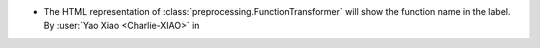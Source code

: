 - The HTML representation of :class:`preprocessing.FunctionTransformer`
  will show the function name in the label.
  By :user:`Yao Xiao <Charlie-XIAO>` in
